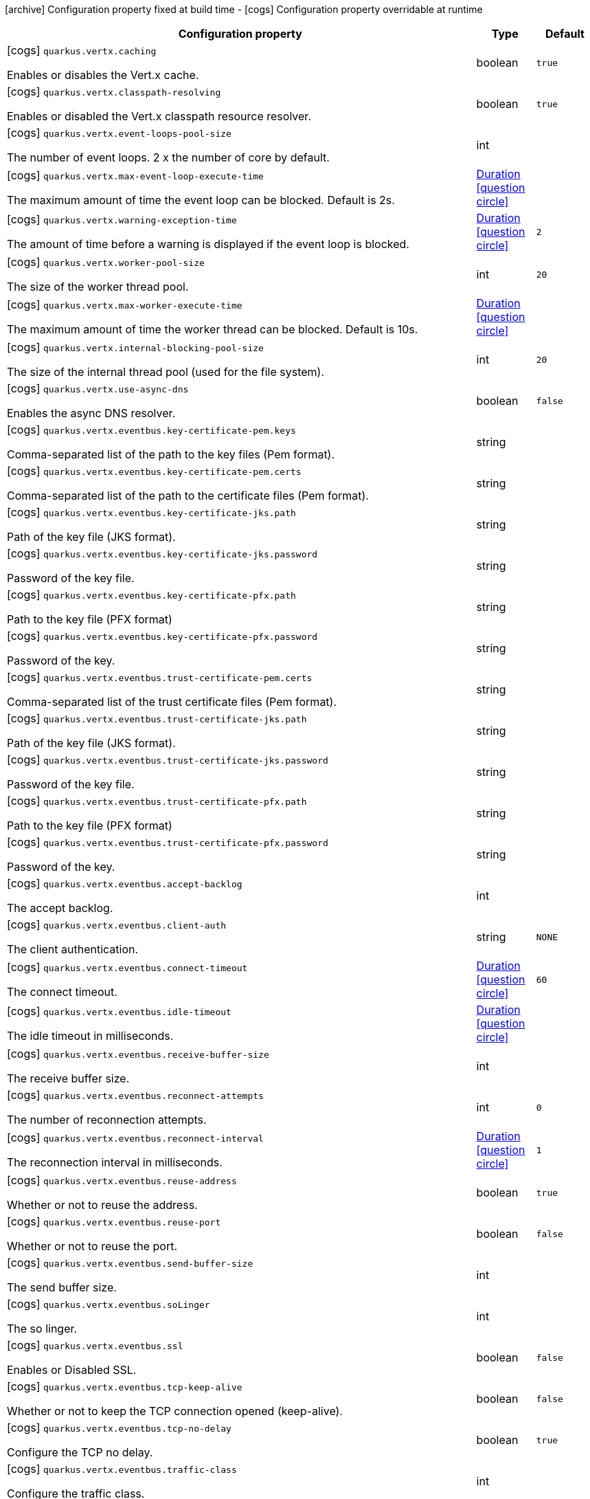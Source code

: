 [.configuration-legend]
icon:archive[title=Fixed at build time] Configuration property fixed at build time - icon:cogs[title=Overridable at runtime]️ Configuration property overridable at runtime 

[.configuration-reference, cols="80,.^10,.^10"]
|===
|Configuration property|Type|Default

a|icon:cogs[title=Overridable at runtime] `quarkus.vertx.caching`

[.description]
--
Enables or disables the Vert.x cache.
--|boolean 
|`true`


a|icon:cogs[title=Overridable at runtime] `quarkus.vertx.classpath-resolving`

[.description]
--
Enables or disabled the Vert.x classpath resource resolver.
--|boolean 
|`true`


a|icon:cogs[title=Overridable at runtime] `quarkus.vertx.event-loops-pool-size`

[.description]
--
The number of event loops. 2 x the number of core by default.
--|int 
|


a|icon:cogs[title=Overridable at runtime] `quarkus.vertx.max-event-loop-execute-time`

[.description]
--
The maximum amount of time the event loop can be blocked. Default is 2s.
--|link:https://docs.oracle.com/javase/8/docs/api/java/time/Duration.html[Duration]
  link:#duration-note-anchor[icon:question-circle[], title=More information about the Duration format]
|


a|icon:cogs[title=Overridable at runtime] `quarkus.vertx.warning-exception-time`

[.description]
--
The amount of time before a warning is displayed if the event loop is blocked.
--|link:https://docs.oracle.com/javase/8/docs/api/java/time/Duration.html[Duration]
  link:#duration-note-anchor[icon:question-circle[], title=More information about the Duration format]
|`2`


a|icon:cogs[title=Overridable at runtime] `quarkus.vertx.worker-pool-size`

[.description]
--
The size of the worker thread pool.
--|int 
|`20`


a|icon:cogs[title=Overridable at runtime] `quarkus.vertx.max-worker-execute-time`

[.description]
--
The maximum amount of time the worker thread can be blocked. Default is 10s.
--|link:https://docs.oracle.com/javase/8/docs/api/java/time/Duration.html[Duration]
  link:#duration-note-anchor[icon:question-circle[], title=More information about the Duration format]
|


a|icon:cogs[title=Overridable at runtime] `quarkus.vertx.internal-blocking-pool-size`

[.description]
--
The size of the internal thread pool (used for the file system).
--|int 
|`20`


a|icon:cogs[title=Overridable at runtime] `quarkus.vertx.use-async-dns`

[.description]
--
Enables the async DNS resolver.
--|boolean 
|`false`


a|icon:cogs[title=Overridable at runtime] `quarkus.vertx.eventbus.key-certificate-pem.keys`

[.description]
--
Comma-separated list of the path to the key files (Pem format).
--|string 
|


a|icon:cogs[title=Overridable at runtime] `quarkus.vertx.eventbus.key-certificate-pem.certs`

[.description]
--
Comma-separated list of the path to the certificate files (Pem format).
--|string 
|


a|icon:cogs[title=Overridable at runtime] `quarkus.vertx.eventbus.key-certificate-jks.path`

[.description]
--
Path of the key file (JKS format).
--|string 
|


a|icon:cogs[title=Overridable at runtime] `quarkus.vertx.eventbus.key-certificate-jks.password`

[.description]
--
Password of the key file.
--|string 
|


a|icon:cogs[title=Overridable at runtime] `quarkus.vertx.eventbus.key-certificate-pfx.path`

[.description]
--
Path to the key file (PFX format)
--|string 
|


a|icon:cogs[title=Overridable at runtime] `quarkus.vertx.eventbus.key-certificate-pfx.password`

[.description]
--
Password of the key.
--|string 
|


a|icon:cogs[title=Overridable at runtime] `quarkus.vertx.eventbus.trust-certificate-pem.certs`

[.description]
--
Comma-separated list of the trust certificate files (Pem format).
--|string 
|


a|icon:cogs[title=Overridable at runtime] `quarkus.vertx.eventbus.trust-certificate-jks.path`

[.description]
--
Path of the key file (JKS format).
--|string 
|


a|icon:cogs[title=Overridable at runtime] `quarkus.vertx.eventbus.trust-certificate-jks.password`

[.description]
--
Password of the key file.
--|string 
|


a|icon:cogs[title=Overridable at runtime] `quarkus.vertx.eventbus.trust-certificate-pfx.path`

[.description]
--
Path to the key file (PFX format)
--|string 
|


a|icon:cogs[title=Overridable at runtime] `quarkus.vertx.eventbus.trust-certificate-pfx.password`

[.description]
--
Password of the key.
--|string 
|


a|icon:cogs[title=Overridable at runtime] `quarkus.vertx.eventbus.accept-backlog`

[.description]
--
The accept backlog.
--|int 
|


a|icon:cogs[title=Overridable at runtime] `quarkus.vertx.eventbus.client-auth`

[.description]
--
The client authentication.
--|string 
|`NONE`


a|icon:cogs[title=Overridable at runtime] `quarkus.vertx.eventbus.connect-timeout`

[.description]
--
The connect timeout.
--|link:https://docs.oracle.com/javase/8/docs/api/java/time/Duration.html[Duration]
  link:#duration-note-anchor[icon:question-circle[], title=More information about the Duration format]
|`60`


a|icon:cogs[title=Overridable at runtime] `quarkus.vertx.eventbus.idle-timeout`

[.description]
--
The idle timeout in milliseconds.
--|link:https://docs.oracle.com/javase/8/docs/api/java/time/Duration.html[Duration]
  link:#duration-note-anchor[icon:question-circle[], title=More information about the Duration format]
|


a|icon:cogs[title=Overridable at runtime] `quarkus.vertx.eventbus.receive-buffer-size`

[.description]
--
The receive buffer size.
--|int 
|


a|icon:cogs[title=Overridable at runtime] `quarkus.vertx.eventbus.reconnect-attempts`

[.description]
--
The number of reconnection attempts.
--|int 
|`0`


a|icon:cogs[title=Overridable at runtime] `quarkus.vertx.eventbus.reconnect-interval`

[.description]
--
The reconnection interval in milliseconds.
--|link:https://docs.oracle.com/javase/8/docs/api/java/time/Duration.html[Duration]
  link:#duration-note-anchor[icon:question-circle[], title=More information about the Duration format]
|`1`


a|icon:cogs[title=Overridable at runtime] `quarkus.vertx.eventbus.reuse-address`

[.description]
--
Whether or not to reuse the address.
--|boolean 
|`true`


a|icon:cogs[title=Overridable at runtime] `quarkus.vertx.eventbus.reuse-port`

[.description]
--
Whether or not to reuse the port.
--|boolean 
|`false`


a|icon:cogs[title=Overridable at runtime] `quarkus.vertx.eventbus.send-buffer-size`

[.description]
--
The send buffer size.
--|int 
|


a|icon:cogs[title=Overridable at runtime] `quarkus.vertx.eventbus.soLinger`

[.description]
--
The so linger.
--|int 
|


a|icon:cogs[title=Overridable at runtime] `quarkus.vertx.eventbus.ssl`

[.description]
--
Enables or Disabled SSL.
--|boolean 
|`false`


a|icon:cogs[title=Overridable at runtime] `quarkus.vertx.eventbus.tcp-keep-alive`

[.description]
--
Whether or not to keep the TCP connection opened (keep-alive).
--|boolean 
|`false`


a|icon:cogs[title=Overridable at runtime] `quarkus.vertx.eventbus.tcp-no-delay`

[.description]
--
Configure the TCP no delay.
--|boolean 
|`true`


a|icon:cogs[title=Overridable at runtime] `quarkus.vertx.eventbus.traffic-class`

[.description]
--
Configure the traffic class.
--|int 
|


a|icon:cogs[title=Overridable at runtime] `quarkus.vertx.eventbus.trust-all`

[.description]
--
Enables or disables the trust all parameter.
--|boolean 
|`false`


a|icon:cogs[title=Overridable at runtime] `quarkus.vertx.cluster.host`

[.description]
--
The host name.
--|string 
|`localhost`


a|icon:cogs[title=Overridable at runtime] `quarkus.vertx.cluster.port`

[.description]
--
The port.
--|int 
|


a|icon:cogs[title=Overridable at runtime] `quarkus.vertx.cluster.public-host`

[.description]
--
The public host name.
--|string 
|


a|icon:cogs[title=Overridable at runtime] `quarkus.vertx.cluster.public-port`

[.description]
--
The public port.
--|int 
|


a|icon:cogs[title=Overridable at runtime] `quarkus.vertx.cluster.clustered`

[.description]
--
Enables or disables the clustering.
--|boolean 
|`false`


a|icon:cogs[title=Overridable at runtime] `quarkus.vertx.cluster.ping-interval`

[.description]
--
The ping interval.
--|link:https://docs.oracle.com/javase/8/docs/api/java/time/Duration.html[Duration]
  link:#duration-note-anchor[icon:question-circle[], title=More information about the Duration format]
|`20`


a|icon:cogs[title=Overridable at runtime] `quarkus.vertx.cluster.ping-reply-interval`

[.description]
--
The ping reply interval.
--|link:https://docs.oracle.com/javase/8/docs/api/java/time/Duration.html[Duration]
  link:#duration-note-anchor[icon:question-circle[], title=More information about the Duration format]
|`20`

|===
[NOTE]
[[duration-note-anchor]]
.About the Duration format
====
The format for durations uses the standard `java.time.Duration` format.
You can learn more about it in the link:https://docs.oracle.com/javase/8/docs/api/java/time/Duration.html#parse-java.lang.CharSequence-[Duration#parse() javadoc].

You can also provide duration values starting with a number.
In this case, if the value consists only of a number, the converter treats the value as seconds.
Otherwise, `PT` is implicitly appended to the value to obtain a standard `java.time.Duration` format.
====
